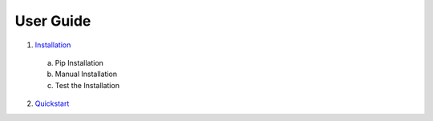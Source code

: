 User Guide
----------

1. Installation_

.. _Installation: https://github.com/mugurbil/gnm/tree/master/Documentation/Installation 

   a. Pip Installation

   b. Manual Installation

   c. Test the Installation


2. Quickstart_

.. _Quickstart: https://github.com/mugurbil/gnm/tree/master/Documentation/Quickstart